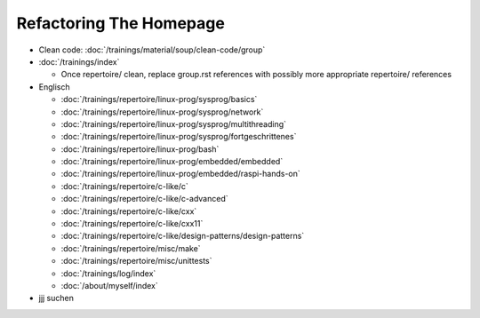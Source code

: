 Refactoring The Homepage
========================

* Clean code: :doc:`/trainings/material/soup/clean-code/group`

* :doc:`/trainings/index`

  * Once repertoire/ clean, replace group.rst references with possibly
    more appropriate repertoire/ references

* Englisch

  * :doc:`/trainings/repertoire/linux-prog/sysprog/basics`
  * :doc:`/trainings/repertoire/linux-prog/sysprog/network`
  * :doc:`/trainings/repertoire/linux-prog/sysprog/multithreading`
  * :doc:`/trainings/repertoire/linux-prog/sysprog/fortgeschrittenes`
  * :doc:`/trainings/repertoire/linux-prog/bash`
  * :doc:`/trainings/repertoire/linux-prog/embedded/embedded`
  * :doc:`/trainings/repertoire/linux-prog/embedded/raspi-hands-on`
  * :doc:`/trainings/repertoire/c-like/c`
  * :doc:`/trainings/repertoire/c-like/c-advanced`
  * :doc:`/trainings/repertoire/c-like/cxx`
  * :doc:`/trainings/repertoire/c-like/cxx11`
  * :doc:`/trainings/repertoire/c-like/design-patterns/design-patterns`
  * :doc:`/trainings/repertoire/misc/make`
  * :doc:`/trainings/repertoire/misc/unittests`
  * :doc:`/trainings/log/index`
  * :doc:`/about/myself/index`

* jjj suchen
